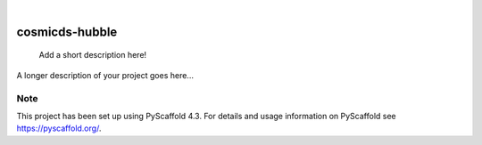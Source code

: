 .. These are examples of badges you might want to add to your README:
   please update the URLs accordingly

    .. image:: https://api.cirrus-ci.com/github/<USER>/cosmicds-hubble.svg?branch=main
        :alt: Built Status
        :target: https://cirrus-ci.com/github/<USER>/cosmicds-hubble
    .. image:: https://readthedocs.org/projects/cosmicds-hubble/badge/?version=latest
        :alt: ReadTheDocs
        :target: https://cosmicds-hubble.readthedocs.io/en/stable/
    .. image:: https://img.shields.io/coveralls/github/<USER>/cosmicds-hubble/main.svg
        :alt: Coveralls
        :target: https://coveralls.io/r/<USER>/cosmicds-hubble
    .. image:: https://img.shields.io/pypi/v/cosmicds-hubble.svg
        :alt: PyPI-Server
        :target: https://pypi.org/project/cosmicds-hubble/
    .. image:: https://img.shields.io/conda/vn/conda-forge/cosmicds-hubble.svg
        :alt: Conda-Forge
        :target: https://anaconda.org/conda-forge/cosmicds-hubble
    .. image:: https://pepy.tech/badge/cosmicds-hubble/month
        :alt: Monthly Downloads
        :target: https://pepy.tech/project/cosmicds-hubble
    .. image:: https://img.shields.io/twitter/url/http/shields.io.svg?style=social&label=Twitter
        :alt: Twitter
        :target: https://twitter.com/cosmicds-hubble

.. image:: https://img.shields.io/badge/-PyScaffold-005CA0?logo=pyscaffold
    :alt: Project generated with PyScaffold
    :target: https://pyscaffold.org/

|

===============
cosmicds-hubble
===============


    Add a short description here!


A longer description of your project goes here...


.. _pyscaffold-notes:

Note
====

This project has been set up using PyScaffold 4.3. For details and usage
information on PyScaffold see https://pyscaffold.org/.
